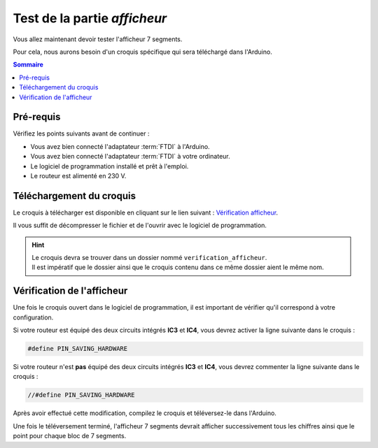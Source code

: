 Test de la partie *afficheur*
-----------------------------

Vous allez maintenant devoir tester l'afficheur 7 segments.

Pour cela, nous aurons besoin d'un croquis spécifique qui sera téléchargé dans l'Arduino.

.. contents:: Sommaire
   :local:
   :depth: 1

.. _test-logiciel-mono-display-requirements:

Pré-requis
^^^^^^^^^^

Vérifiez les points suivants avant de continuer :

* Vous avez bien connecté l'adaptateur :term:`FTDI` à l'Arduino.
* Vous avez bien connecté l'adaptateur :term:`FTDI` à votre ordinateur.
* Le logiciel de programmation installé et prêt à l'emploi.
* Le routeur est alimenté en 230 V.

Téléchargement du croquis
^^^^^^^^^^^^^^^^^^^^^^^^^

Le croquis à télécharger est disponible en cliquant sur le lien suivant : `Vérification afficheur <https://mk2pvrouter.com/wp-content/uploads/2023/01/verification_afficheur.zip>`_.

Il vous suffit de décompresser le fichier et de l'ouvrir avec le logiciel de programmation.

.. hint::
   | Le croquis devra se trouver dans un dossier nommé ``verification_afficheur``.
   | Il est impératif que le dossier ainsi que le croquis contenu dans ce même dossier aient le même nom.

Vérification de l'afficheur
^^^^^^^^^^^^^^^^^^^^^^^^^^^

Une fois le croquis ouvert dans le logiciel de programmation, il est important de vérifier qu'il correspond à votre configuration.

Si votre routeur est équipé des deux circuits intégrés **IC3** et **IC4**, vous devrez activer la ligne suivante dans le croquis :

.. code-block:: cpp
    
   #define PIN_SAVING_HARDWARE

Si votre routeur n'est **pas** équipé des deux circuits intégrés **IC3** et **IC4**, vous devrez commenter la ligne suivante dans le croquis :

.. code-block:: cpp

   //#define PIN_SAVING_HARDWARE

Après avoir effectué cette modification, compilez le croquis et téléversez-le dans l'Arduino.

Une fois le téléversement terminé, l'afficheur 7 segments devrait afficher successivement tous les chiffres ainsi que le point pour chaque bloc de 7 segments.